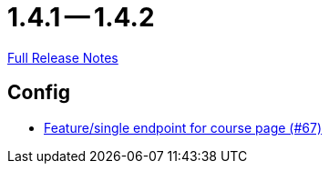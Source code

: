 = 1.4.1 -- 1.4.2

link:https://github.com/ls1intum/Artemis/releases/tag/1.4.2[Full Release Notes]

== Config

* link:https://www.github.com/ls1intum/Artemis/commit/306397a2e114a69a2dddde568634529de5538c50[Feature/single endpoint for course page (#67)]


